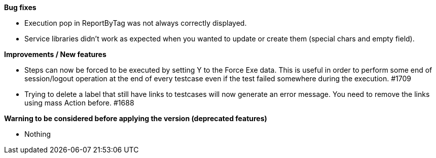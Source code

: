 *Bug fixes*
[square]
* Execution pop in ReportByTag was not always correctly displayed.
* Service libraries didn't work as expected when you wanted to update or create them (special chars and empty field). 

*Improvements / New features*
[square]
* Steps can now be forced to be executed by setting Y to the Force Exe data. This is useful in order to perform some end of session/logout operation at the end of every testcase even if the test failed somewhere during the execution. #1709
* Trying to delete a label that still have links to testcases will now generate an error message. You need to remove the links using mass Action before. #1688

*Warning to be considered before applying the version (deprecated features)*
[square]
* Nothing 
